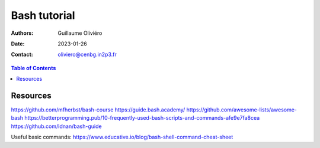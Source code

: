 =============
Bash tutorial
=============

:Authors: Guillaume Oliviéro
:Date:    2023-01-26
:Contact: oliviero@cenbg.in2p3.fr

.. contents:: Table of Contents

Resources
=========

https://github.com/mfherbst/bash-course
https://guide.bash.academy/
https://github.com/awesome-lists/awesome-bash
https://betterprogramming.pub/10-frequently-used-bash-scripts-and-commands-afe9e7fa8cea
https://github.com/Idnan/bash-guide

Useful basic commands: https://www.educative.io/blog/bash-shell-command-cheat-sheet
